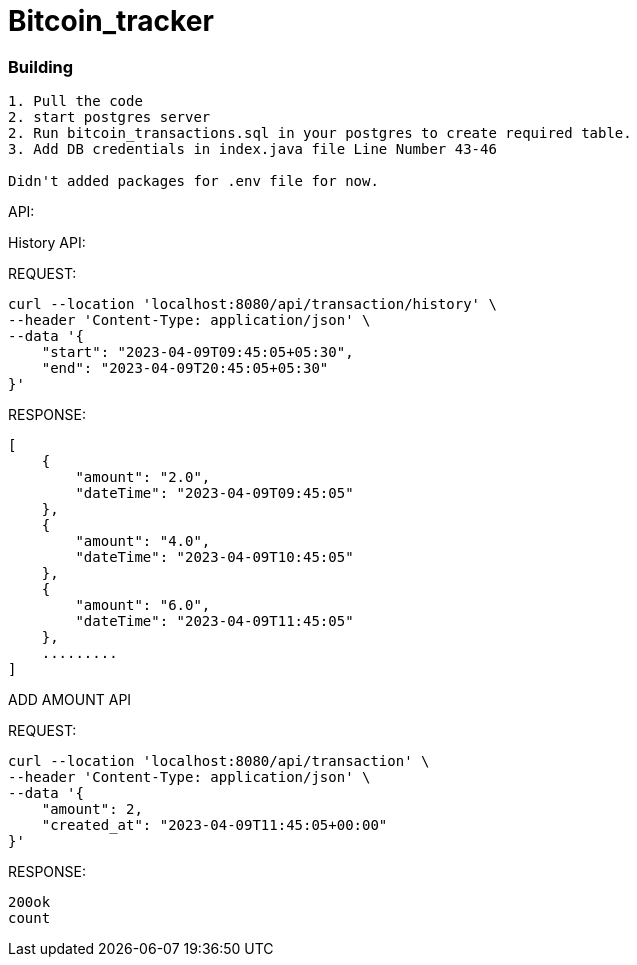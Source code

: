 # Bitcoin_tracker

### Building
```
1. Pull the code
2. start postgres server
2. Run bitcoin_transactions.sql in your postgres to create required table.
3. Add DB credentials in index.java file Line Number 43-46

Didn't added packages for .env file for now.
```

API:

History API:

REQUEST:
```
curl --location 'localhost:8080/api/transaction/history' \
--header 'Content-Type: application/json' \
--data '{
    "start": "2023-04-09T09:45:05+05:30",
    "end": "2023-04-09T20:45:05+05:30"
}'

```
RESPONSE:
```
[
    {
        "amount": "2.0",
        "dateTime": "2023-04-09T09:45:05"
    },
    {
        "amount": "4.0",
        "dateTime": "2023-04-09T10:45:05"
    },
    {
        "amount": "6.0",
        "dateTime": "2023-04-09T11:45:05"
    },
    .........
]
```

ADD AMOUNT API

REQUEST:
```
curl --location 'localhost:8080/api/transaction' \
--header 'Content-Type: application/json' \
--data '{
    "amount": 2,
    "created_at": "2023-04-09T11:45:05+00:00"
}'
```

RESPONSE:
```
200ok
count
```
